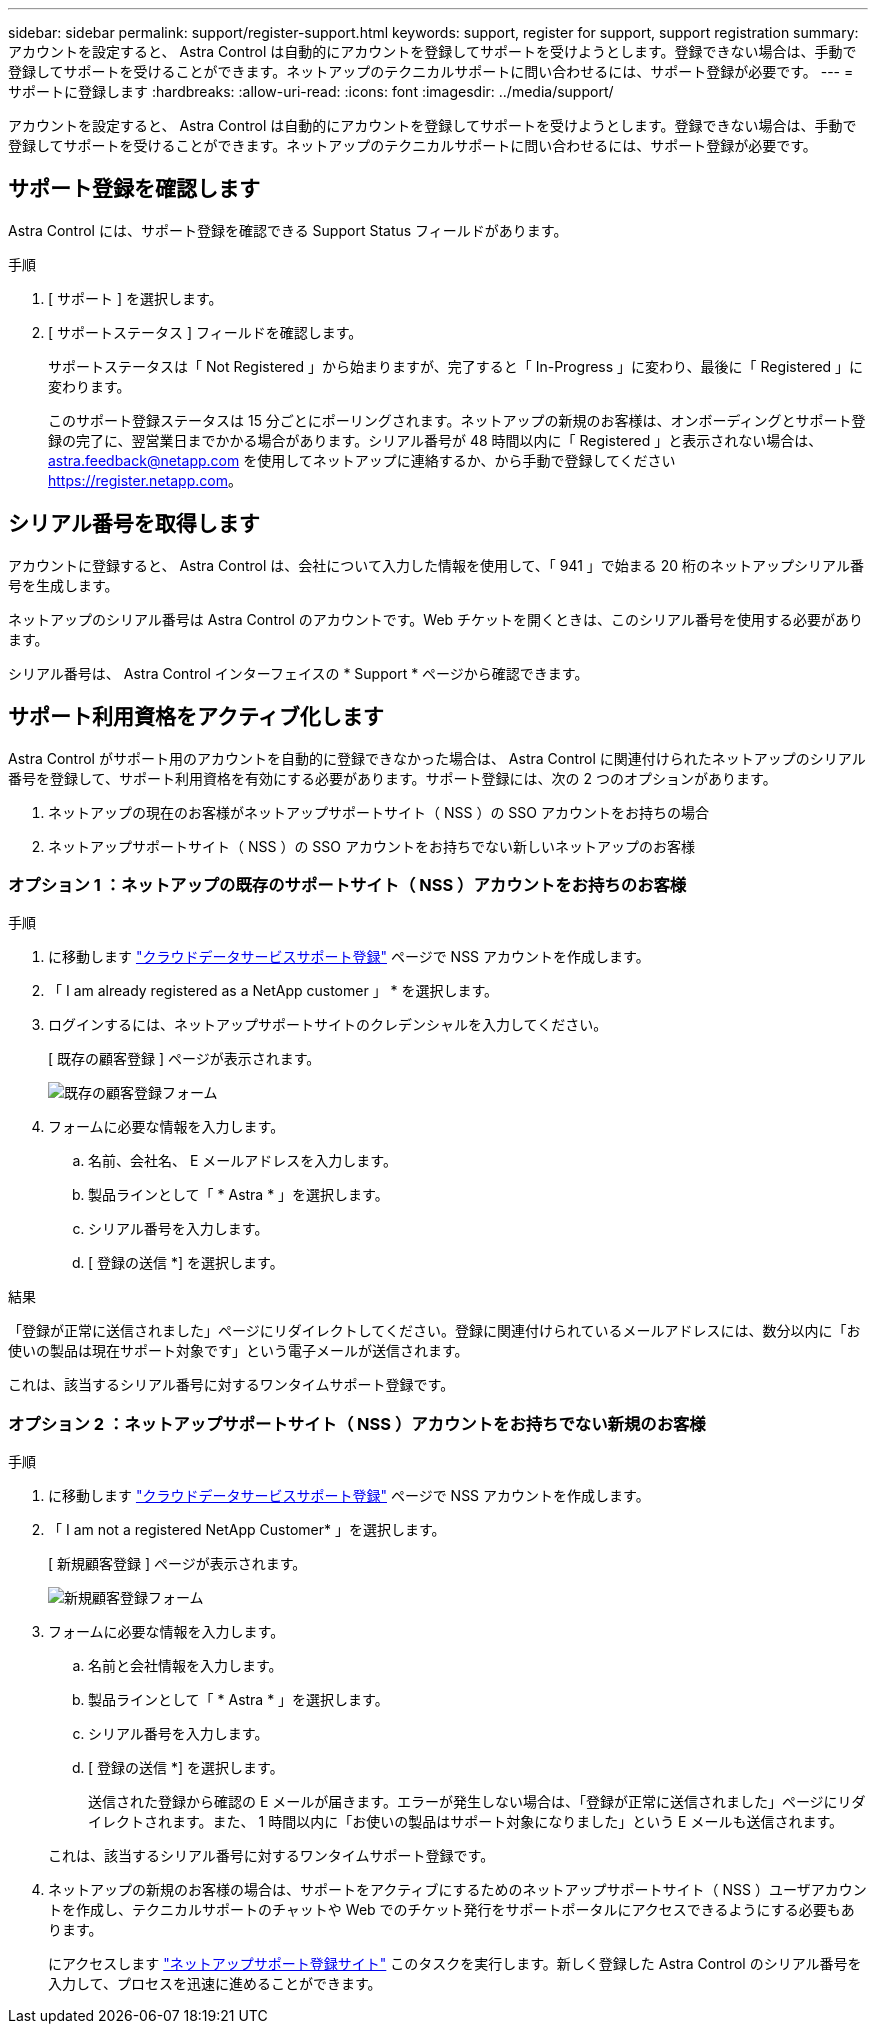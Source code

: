 ---
sidebar: sidebar 
permalink: support/register-support.html 
keywords: support, register for support, support registration 
summary: アカウントを設定すると、 Astra Control は自動的にアカウントを登録してサポートを受けようとします。登録できない場合は、手動で登録してサポートを受けることができます。ネットアップのテクニカルサポートに問い合わせるには、サポート登録が必要です。 
---
= サポートに登録します
:hardbreaks:
:allow-uri-read: 
:icons: font
:imagesdir: ../media/support/


[role="lead"]
アカウントを設定すると、 Astra Control は自動的にアカウントを登録してサポートを受けようとします。登録できない場合は、手動で登録してサポートを受けることができます。ネットアップのテクニカルサポートに問い合わせるには、サポート登録が必要です。



== サポート登録を確認します

Astra Control には、サポート登録を確認できる Support Status フィールドがあります。

.手順
. [ サポート ] を選択します。
. [ サポートステータス ] フィールドを確認します。
+
サポートステータスは「 Not Registered 」から始まりますが、完了すると「 In-Progress 」に変わり、最後に「 Registered 」に変わります。

+
このサポート登録ステータスは 15 分ごとにポーリングされます。ネットアップの新規のお客様は、オンボーディングとサポート登録の完了に、翌営業日までかかる場合があります。シリアル番号が 48 時間以内に「 Registered 」と表示されない場合は、 astra.feedback@netapp.com を使用してネットアップに連絡するか、から手動で登録してください https://register.netapp.com[]。





== シリアル番号を取得します

アカウントに登録すると、 Astra Control は、会社について入力した情報を使用して、「 941 」で始まる 20 桁のネットアップシリアル番号を生成します。

ネットアップのシリアル番号は Astra Control のアカウントです。Web チケットを開くときは、このシリアル番号を使用する必要があります。

シリアル番号は、 Astra Control インターフェイスの * Support * ページから確認できます。



== サポート利用資格をアクティブ化します

Astra Control がサポート用のアカウントを自動的に登録できなかった場合は、 Astra Control に関連付けられたネットアップのシリアル番号を登録して、サポート利用資格を有効にする必要があります。サポート登録には、次の 2 つのオプションがあります。

. ネットアップの現在のお客様がネットアップサポートサイト（ NSS ）の SSO アカウントをお持ちの場合
. ネットアップサポートサイト（ NSS ）の SSO アカウントをお持ちでない新しいネットアップのお客様




=== オプション 1 ：ネットアップの既存のサポートサイト（ NSS ）アカウントをお持ちのお客様

.手順
. に移動します https://register.netapp.com["クラウドデータサービスサポート登録"^] ページで NSS アカウントを作成します。
. 「 I am already registered as a NetApp customer 」 * を選択します。
. ログインするには、ネットアップサポートサイトのクレデンシャルを入力してください。
+
[ 既存の顧客登録 ] ページが表示されます。

+
image:screenshot-existing-registration.gif["既存の顧客登録フォーム"]

. フォームに必要な情報を入力します。
+
.. 名前、会社名、 E メールアドレスを入力します。
.. 製品ラインとして「 * Astra * 」を選択します。
.. シリアル番号を入力します。
.. [ 登録の送信 *] を選択します。




.結果
「登録が正常に送信されました」ページにリダイレクトしてください。登録に関連付けられているメールアドレスには、数分以内に「お使いの製品は現在サポート対象です」という電子メールが送信されます。

これは、該当するシリアル番号に対するワンタイムサポート登録です。



=== オプション 2 ：ネットアップサポートサイト（ NSS ）アカウントをお持ちでない新規のお客様

.手順
. に移動します https://register.netapp.com["クラウドデータサービスサポート登録"^] ページで NSS アカウントを作成します。
. 「 I am not a registered NetApp Customer* 」を選択します。
+
[ 新規顧客登録 ] ページが表示されます。

+
image:screenshot-new-registration.gif["新規顧客登録フォーム"]

. フォームに必要な情報を入力します。
+
.. 名前と会社情報を入力します。
.. 製品ラインとして「 * Astra * 」を選択します。
.. シリアル番号を入力します。
.. [ 登録の送信 *] を選択します。
+
送信された登録から確認の E メールが届きます。エラーが発生しない場合は、「登録が正常に送信されました」ページにリダイレクトされます。また、 1 時間以内に「お使いの製品はサポート対象になりました」という E メールも送信されます。

+
これは、該当するシリアル番号に対するワンタイムサポート登録です。



. ネットアップの新規のお客様の場合は、サポートをアクティブにするためのネットアップサポートサイト（ NSS ）ユーザアカウントを作成し、テクニカルサポートのチャットや Web でのチケット発行をサポートポータルにアクセスできるようにする必要もあります。
+
にアクセスします http://now.netapp.com/newuser/["ネットアップサポート登録サイト"^] このタスクを実行します。新しく登録した Astra Control のシリアル番号を入力して、プロセスを迅速に進めることができます。


